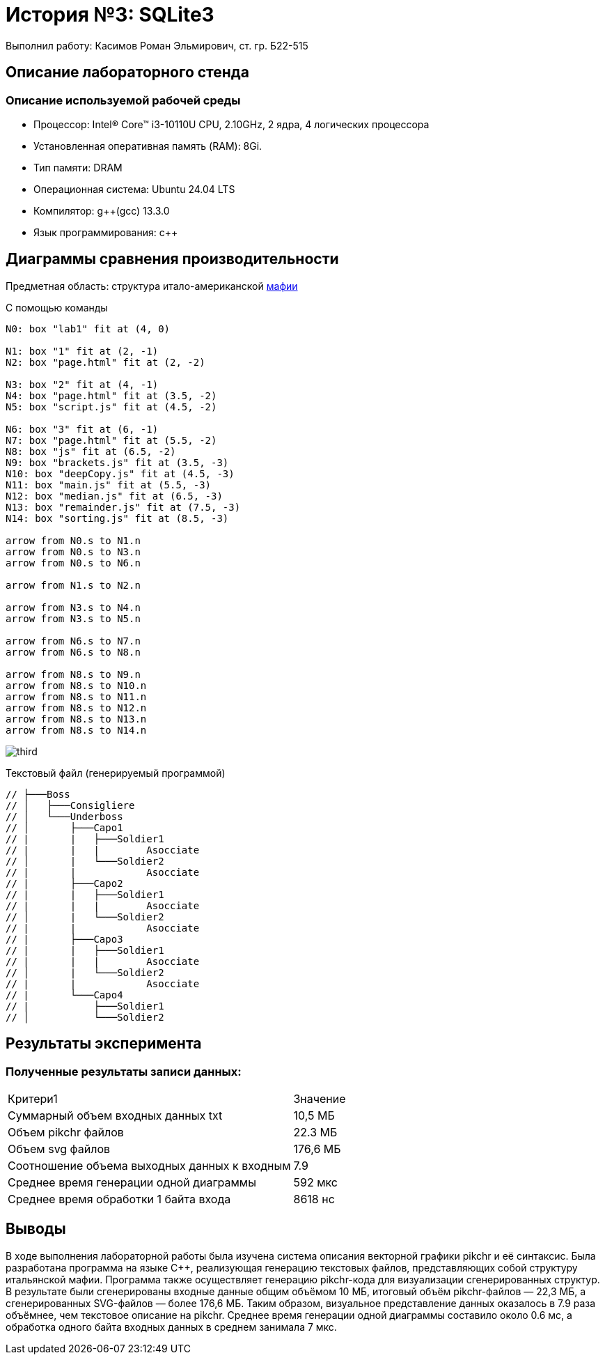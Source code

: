 = История №3: SQLite3
Выполнил работу: Касимов Роман Эльмирович, ст. гр. Б22-515

== Описание лабораторного стенда

=== Описание используемой рабочей среды
* Процессор: Intel(R) Core(TM) i3-10110U CPU, 2.10GHz, 2 ядра, 4 логических процессора
* Установленная оперативная память (RAM): 8Gi.
* Тип памяти: DRAM 
* Операционная система: Ubuntu 24.04 LTS
* Компилятор: g++(gcc) 13.3.0
* Язык программирования: c++

== Диаграммы сравнения производительности
Предметная область: структура итало-американской https://ru.wikipedia.org/wiki/%D0%9C%D0%B0%D1%84%D0%B8%D1%8F[мафии] 

С помощью команды
[source, pikchr]
----
N0: box "lab1" fit at (4, 0)

N1: box "1" fit at (2, -1)
N2: box "page.html" fit at (2, -2)

N3: box "2" fit at (4, -1)
N4: box "page.html" fit at (3.5, -2)
N5: box "script.js" fit at (4.5, -2)

N6: box "3" fit at (6, -1)
N7: box "page.html" fit at (5.5, -2)
N8: box "js" fit at (6.5, -2)
N9: box "brackets.js" fit at (3.5, -3)
N10: box "deepCopy.js" fit at (4.5, -3)
N11: box "main.js" fit at (5.5, -3)
N12: box "median.js" fit at (6.5, -3)
N13: box "remainder.js" fit at (7.5, -3)
N14: box "sorting.js" fit at (8.5, -3)

arrow from N0.s to N1.n
arrow from N0.s to N3.n
arrow from N0.s to N6.n

arrow from N1.s to N2.n

arrow from N3.s to N4.n
arrow from N3.s to N5.n

arrow from N6.s to N7.n
arrow from N6.s to N8.n

arrow from N8.s to N9.n
arrow from N8.s to N10.n
arrow from N8.s to N11.n
arrow from N8.s to N12.n
arrow from N8.s to N13.n
arrow from N8.s to N14.n
----

image::../images/result.svg[third]

Текстовый файл (генерируемый программой)
[source, c++]
----
// ├───Boss
// │   ├───Consigliere
// │   └───Underboss
// │       ├───Capo1
// |       |   ├───Soldier1
// |       |   |        Asocciate
// │       |   └───Soldier2
// |       |            Asocciate
// |       ├───Capo2
// |       |   ├───Soldier1
// |       |   |        Asocciate
// │       |   └───Soldier2
// |       |            Asocciate    
// |       ├───Capo3
// |       |   ├───Soldier1
// |       |   |        Asocciate
// │       |   └───Soldier2
// |       |            Asocciate
// |       └───Capo4
// |           ├───Soldier1
// │           └───Soldier2
----

== Результаты эксперимента

=== Полученные результаты записи данных:
[cols = 2]
|====
|Критери1
|Значение

|Суммарный объем входных данных txt
|10,5 МБ

|Объем pikchr файлов
|22.3 МБ

|Объем svg файлов
|176,6 МБ

|Соотношение объема выходных данных к входным
|7.9

|Среднее время генерации одной диаграммы
|592 мкс

|Среднее время обработки 1 байта входа
|8618 нс
|====

== Выводы
В ходе выполнения лабораторной работы была изучена система описания векторной графики pikchr и её синтаксис. Была разработана программа на языке C++, реализующая генерацию текстовых файлов, представляющих собой структуру итальянской мафии. Программа также осуществляет генерацию pikchr-кода для визуализации сгенерированных структур. В результате были сгенерированы входные данные общим объёмом 10 МБ, итоговый объём pikchr-файлов — 22,3 МБ, а сгенерированных SVG-файлов — более 176,6 МБ. Таким образом, визуальное представление данных оказалось в 7.9 раза объёмнее, чем текстовое описание на pikchr. Среднее время генерации одной диаграммы составило около 0.6 мс, а обработка одного байта входных данных в среднем занимала 7 мкс.